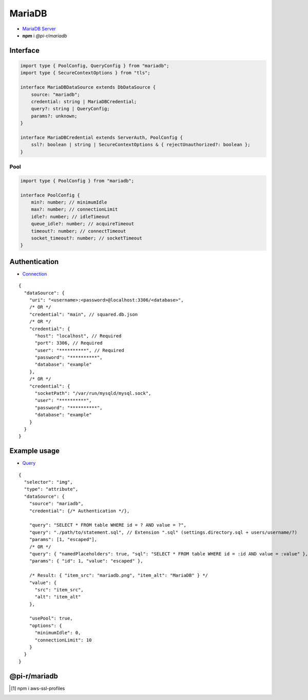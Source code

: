 =======
MariaDB
=======

- `MariaDB Server <https://mariadb.org/download>`_
- **npm** i *@pi-r/mariadb*

Interface
=========

.. code-block:: typescript

  import type { PoolConfig, QueryConfig } from "mariadb";
  import type { SecureContextOptions } from "tls";

  interface MariaDBDataSource extends DbDataSource {
      source: "mariadb";
      credential: string | MariaDBCredential;
      query?: string | QueryConfig;
      params?: unknown;
  }

  interface MariaDBCredential extends ServerAuth, PoolConfig {
      ssl?: boolean | string | SecureContextOptions & { rejectUnauthorized?: boolean };
  }

Pool
----

.. code-block:: typescript

  import type { PoolConfig } from "mariadb";

  interface PoolConfig {
      min?: number; // minimumIdle
      max?: number; // connectionLimit
      idle?: number; // idleTimeout
      queue_idle?: number; // acquireTimeout
      timeout?: number; // connectTimeout
      socket_timeout?: number; // socketTimeout
  }

Authentication
==============

- `Connection <https://github.com/mariadb-corporation/mariadb-connector-nodejs/blob/master/documentation/promise-api.md#connection-options>`_

::

  {
    "dataSource": {
      "uri": "<username>:<password>@localhost:3306/<database>",
      /* OR */
      "credential": "main", // squared.db.json
      /* OR */
      "credential": {
        "host": "localhost", // Required
        "port": 3306, // Required
        "user": "**********", // Required
        "password": "**********",
        "database": "example"
      },
      /* OR */
      "credential": {
        "socketPath": "/var/run/mysqld/mysql.sock",
        "user": "**********",
        "password": "**********",
        "database": "example"
      }
    }
  }

Example usage
=============

- `Query <https://github.com/mariadb-corporation/mariadb-connector-nodejs/blob/master/documentation/promise-api.md#connection-api>`_

::

  {
    "selector": "img",
    "type": "attribute",
    "dataSource": {
      "source": "mariadb",
      "credential": {/* Authentication */},

      "query": "SELECT * FROM table WHERE id = ? AND value = ?",
      "query": "./path/to/statement.sql", // Extension ".sql" (settings.directory.sql + users/username/?)
      "params": [1, "escaped"],
      /* OR */
      "query": { "namedPlaceholders": true, "sql": "SELECT * FROM table WHERE id = :id AND value = :value" },
      "params": { "id": 1, "value": "escaped" },

      /* Result: { "item_src": "mariadb.png", "item_alt": "MariaDB" } */
      "value": {
        "src": "item_src",
        "alt": "item_alt"
      },

      "usePool": true,
      "options": {
        "minimumIdle": 0,
        "connectionLimit": 10
      }
    }
  }

@pi-r/mariadb
=============

.. versionadded:: 0.8.0

  - *DbPool* static property **CACHE_UNUSED** through :target:`@pi-r/mariadb/client/pool` as :alt:`string[]` was implemented.
  - *SecureContextOptions* (:alt:`NodeJS.tls`) property **ca** with Amazon RDS CA [#]_ cert for *host* :alt:`rds.amazonaws.com` is attached when installed.

.. versionadded:: 0.6.2

  - *PoolConfig* property **queue_idle** was implemented.
  
.. [#] npm i aws-ssl-profiles
